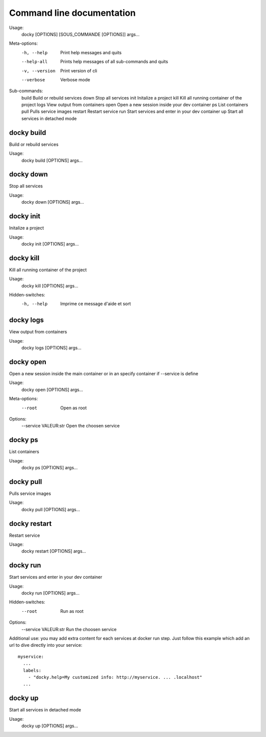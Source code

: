 Command line documentation
============================

Usage:
    docky [OPTIONS] [SOUS_COMMANDE [OPTIONS]] args...

Meta-options:
    -h, --help         Print help messages and quits
    --help-all         Prints help messages of all sub-commands and quits
    -v, --version      Print version of cli
    --verbose          Verbose mode

Sub-commands:
    build              Build or rebuild services
    down               Stop all services
    init               Initalize a project
    kill               Kill all running container of the project
    logs               View output from containers
    open               Open a new session inside your dev container
    ps                 List containers
    pull               Pulls service images
    restart            Restart service
    run                Start services and enter in your dev container
    up                 Start all services in detached mode

docky build
------------

Build or rebuild services

Usage:
    docky build [OPTIONS] args...


docky down
-----------

Stop all services

Usage:
    docky down [OPTIONS] args...


docky init
-----------

Initalize a project

Usage:
    docky init [OPTIONS] args...


docky kill
-----------

Kill all running container of the project

Usage:
    docky kill [OPTIONS] args...

Hidden-switches:
    -h, --help      Imprime ce message d'aide et sort


docky logs
-----------

View output from containers

Usage:
    docky logs [OPTIONS] args...


docky open
----------

Open a new session inside the main container or in an specify container if --service is define

Usage:
    docky open [OPTIONS] args...

Meta-options:
    --root                    Open as root

Options:
    --service VALEUR:str      Open the choosen service


docky ps
---------

List containers

Usage:
    docky ps [OPTIONS] args...


docky pull
-----------

Pulls service images

Usage:
    docky pull [OPTIONS] args...


docky restart
--------------

Restart service

Usage:
    docky restart [OPTIONS] args...


docky run
---------

Start services and enter in your dev container

Usage:
    docky run [OPTIONS] args...

Hidden-switches:
    --root                    Run as root

Options:
    --service VALEUR:str      Run the choosen service

Additional use: you may add extra content for each services at docker run step.
Just follow this example which add an url to dive directly into your service:

::

  myservice:
    ...
    labels:
      - "docky.help=My customized info: http://myservice. ... .localhost"
    ...



docky up
--------

Start all services in detached mode

Usage:
    docky up [OPTIONS] args...
